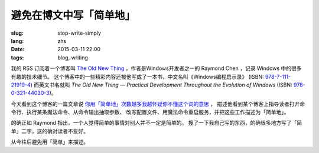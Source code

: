 避免在博文中写「简单地」
=====================================

:slug: stop-write-simply
:lang: zhs
:date: 2015-03-11 22:00
:tags: blog, writing

我的 RSS 订阅着一个博客叫 `The Old New Thing <http://blogs.msdn.com/b/oldnewthing/>`_ 
，作者是Windows开发者之一的 Raymond Chen ，记录 Windows 中的很多有趣的技术细节。
这个博客中的一些精彩内容还被他写成了一本书，中文名叫《Windows编程启示录》
(ISBN: `978-7-111-21919-4 <http://www.amazon.cn/dp/B0011C1ZEG/>`_) 而英文书名就叫
*The Old New Thing — Practical Development Throughout the Evolution of Windows* 
(ISBN: `978-0-321-44030-3 <http://www.amazon.com/gp/product/0321440307>`_)。

今天看到这个博客的一篇文章说
`你用「简单地」次数越多我越怀疑你不懂这个词的意思 <http://blogs.msdn.com/b/oldnewthing/archive/2015/03/10/10598846.aspx>`_ ， 描述他看到某个博客上指导读者打开命令行、执行某条魔法命令、从命令输出抽取参数、
改写配置文件、用魔法命令重启服务，并把这些工作描述为「简单地」。

的确正如 Raymond 指出，一个人觉得简单的事情对别人并不一定是简单的。
搜了一下我自己写的东西，的确很多地方写了「简单」二字，这的确对读者不友好。

从今往后避免用「简单」来描述。
